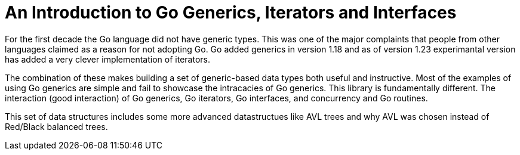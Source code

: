 
= An Introduction to Go Generics, Iterators and Interfaces

For the first decade the Go language did not have generic types.  This was
one of the major complaints that people from other languages claimed as
a reason for not adopting Go.   Go added generics in version 1.18 and
as of version 1.23 experimantal version has added a very clever implementation
of iterators.

The combination of these makes building a set of generic-based data types
both useful and instructive.  Most of the examples of using Go generics
are simple and fail to showcase the intracacies of Go generics.  This
library is fundamentally different.  The interaction (good interaction) of
Go generics, Go iterators, Go interfaces, and concurrency and Go routines.

This set of data structures includes some more advanced datastructues
like AVL trees and why AVL was chosen instead of Red/Black balanced trees.



